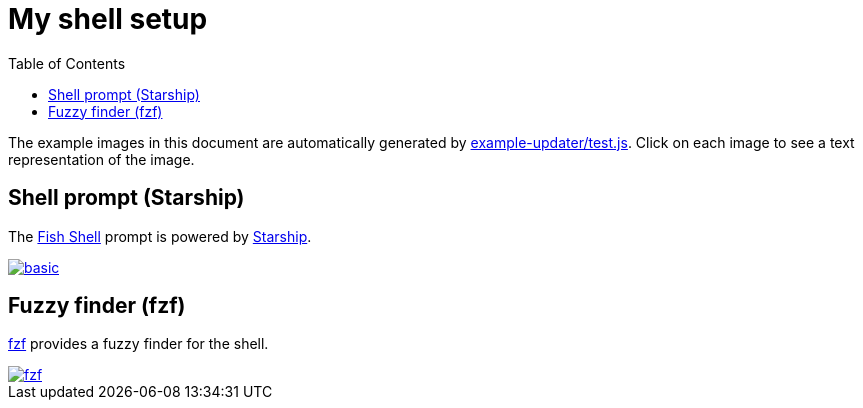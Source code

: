 = My shell setup
:toc:

The example images in this document are automatically generated by link:../example-updater/test.js[example-updater/test.js]. Click on each image to see a text representation of the image.

== Shell prompt (Starship)

The https://fishshell.com/[Fish Shell] prompt is powered by https://starship.rs/[Starship].

image::basic.png[link="basic.txt"]

== Fuzzy finder (fzf)

https://github.com/junegunn/fzf[fzf] provides a fuzzy finder for the shell.

image::fzf.png[link="fzf.txt"]